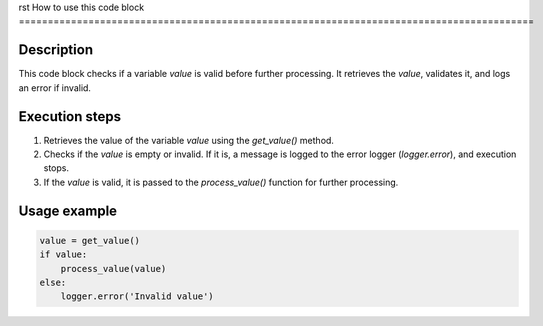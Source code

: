 rst
How to use this code block
=========================================================================================

Description
-------------------------
This code block checks if a variable `value` is valid before further processing.  It retrieves the `value`, validates it, and logs an error if invalid.

Execution steps
-------------------------
1. Retrieves the value of the variable `value` using the `get_value()` method.
2. Checks if the `value` is empty or invalid.  If it is, a message is logged to the error logger (`logger.error`), and execution stops.
3. If the `value` is valid, it is passed to the `process_value()` function for further processing.


Usage example
-------------------------
.. code-block:: python

    value = get_value()
    if value:
        process_value(value)
    else:
        logger.error('Invalid value')